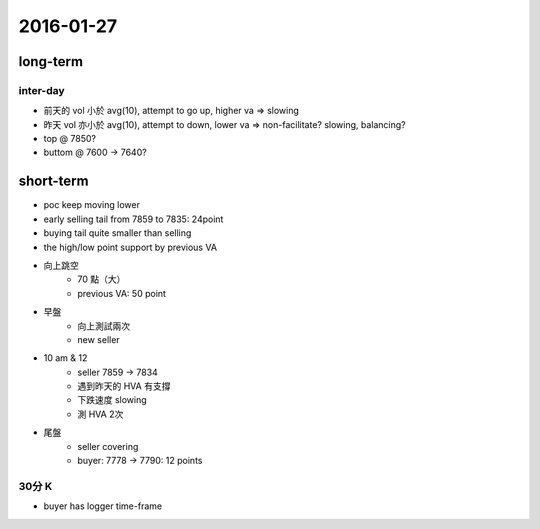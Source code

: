 2016-01-27
----------

long-term
+++++++++

.. image:: ./img/2016-01-27-l.png


inter-day
*********

- 前天的 vol 小於 avg(10), attempt to go up, higher va => slowing
- 昨天 vol 亦小於 avg(10), attempt to down, lower va => non-facilitate?  
  slowing, balancing?
- top @ 7850?
- buttom @ 7600 -> 7640?


short-term
++++++++++

.. image:: ./img/2016-01-27-s.png


- poc keep moving lower

- early selling tail from 7859 to 7835: 24point

- buying tail quite smaller than selling

- the high/low point support by previous VA

- 向上跳空
    - 70 點（大）
    - previous VA: 50 point

- 早盤
    - 向上測試兩次
    - new seller
- 10 am & 12
    - seller 7859 -> 7834 
    - 遇到昨天的 HVA 有支撐
    - 下跌速度 slowing
    - 測 HVA 2次

- 尾盤
    - seller covering
    - buyer: 7778 -> 7790: 12 points

30分 K
*********

- buyer has logger time-frame
